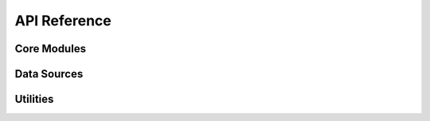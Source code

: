 .. _api_reference:

API Reference
=============

.. _core_modules_api_index:

Core Modules
------------

.. autosummary::
   :nosignatures:
   :toctree: api/
   :template: module_summary_private.rst

   wags_tails.base_source
   wags_tails.custom

.. _sources_modules_api_index:

Data Sources
------------

.. autosummary::
   :nosignatures:
   :toctree: api/sources/
   :template: module_summary_inh.rst

   wags_tails.chembl
   wags_tails.chemidplus
   wags_tails.do
   wags_tails.drugbank
   wags_tails.drugsatfda
   wags_tails.ensembl
   wags_tails.ensembl_transcript_mappings
   wags_tails.guide_to_pharmacology
   wags_tails.hemonc
   wags_tails.hgnc
   wags_tails.moa
   wags_tails.mondo
   wags_tails.ncbi
   wags_tails.ncbi_lrg_refseqgene
   wags_tails.ncbi_mane_summary
   wags_tails.ncit
   wags_tails.oncotree
   wags_tails.rxnorm

.. _utils_modules_api_index:

Utilities
---------

.. autosummary::
   :nosignatures:
   :toctree: api/handlers/
   :template: module_summary.rst

   wags_tails.utils.downloads
   wags_tails.utils.storage
   wags_tails.utils.versioning
